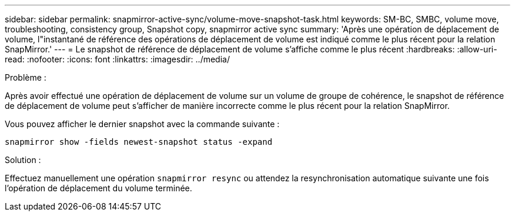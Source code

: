 ---
sidebar: sidebar 
permalink: snapmirror-active-sync/volume-move-snapshot-task.html 
keywords: SM-BC, SMBC, volume move, troubleshooting, consistency group, Snapshot copy, snapmirror active sync 
summary: 'Après une opération de déplacement de volume, l"instantané de référence des opérations de déplacement de volume est indiqué comme le plus récent pour la relation SnapMirror.' 
---
= Le snapshot de référence de déplacement de volume s'affiche comme le plus récent
:hardbreaks:
:allow-uri-read: 
:nofooter: 
:icons: font
:linkattrs: 
:imagesdir: ../media/


.Problème :
[role="lead"]
Après avoir effectué une opération de déplacement de volume sur un volume de groupe de cohérence, le snapshot de référence de déplacement de volume peut s'afficher de manière incorrecte comme le plus récent pour la relation SnapMirror.

Vous pouvez afficher le dernier snapshot avec la commande suivante :

`snapmirror show -fields newest-snapshot status -expand`

.Solution :
Effectuez manuellement une opération `snapmirror resync` ou attendez la resynchronisation automatique suivante une fois l'opération de déplacement du volume terminée.
